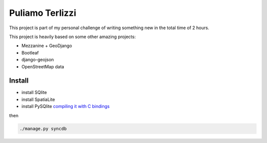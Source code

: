 Puliamo Terlizzi
================

This project is part of my personal challenge of writing something new in the total time of 2 hours.

This project is heavily based on some other amazing projects:

* Mezzanine + GeoDjango
* Bootleaf
* django-geojson
* OpenStreetMap data

Install
-------

* install SQlite
* install SpatiaLite
* install PySQlite `compiling it with C bindings`_

then

.. code-block:: bash

  ./manage.py syncdb


.. _compiling it with C bindings: https://github.com/ghaering/pysqlite/issues/60
